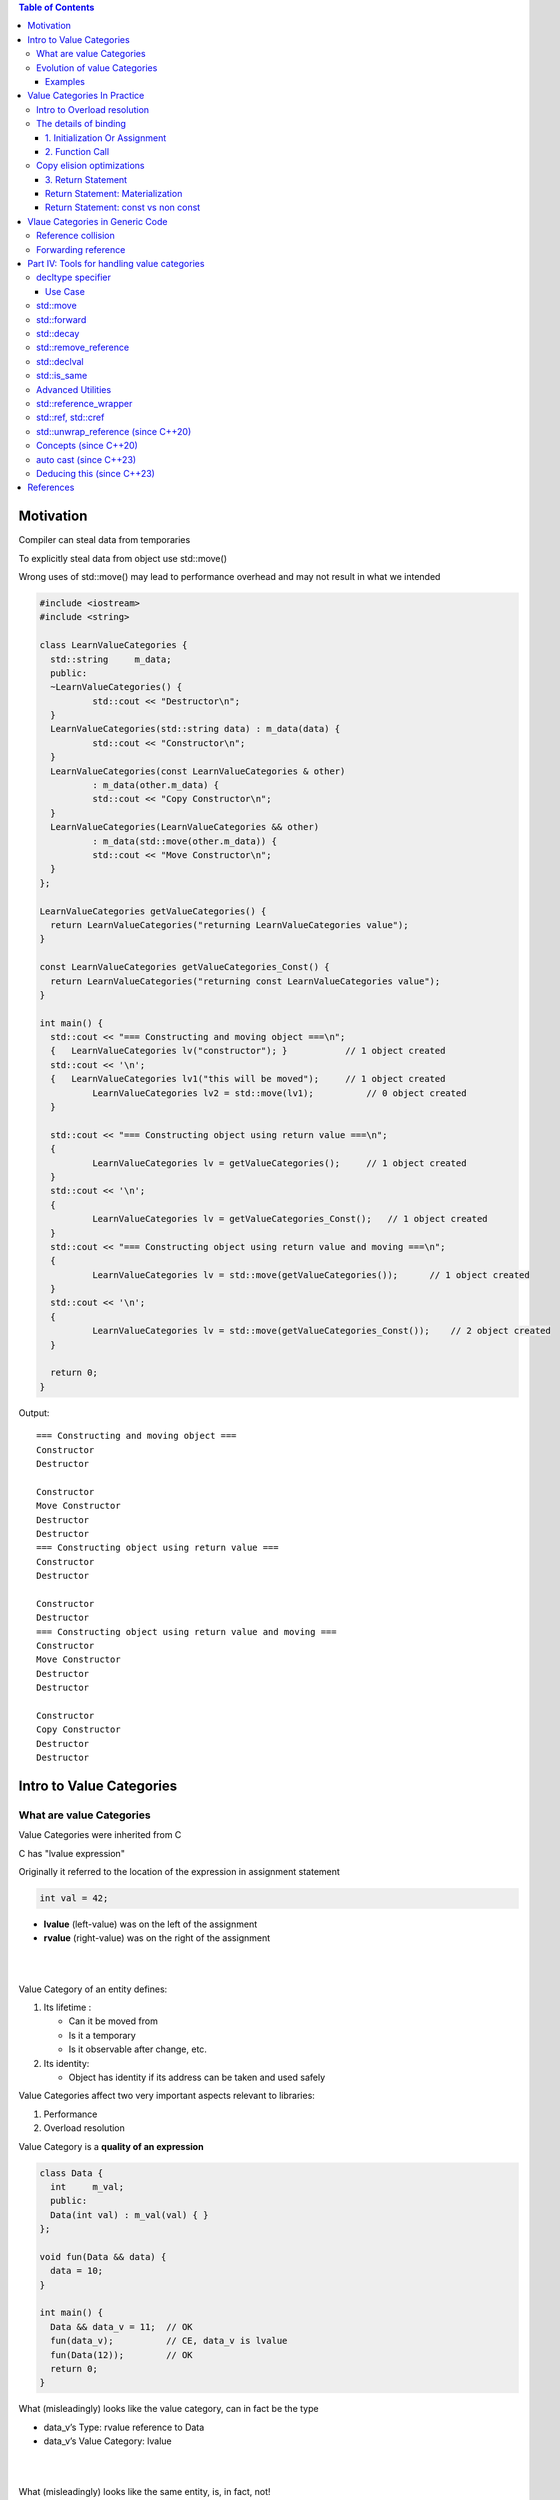 
.. contents:: Table of Contents

Motivation
-----------

Compiler can steal data from temporaries 

To explicitly steal data from object use std::move()

Wrong uses of std::move() may lead to performance overhead and may not result in what we intended


.. code:: cpp

	#include <iostream>
	#include <string>

	class LearnValueCategories {
	  std::string     m_data;
	  public:
	  ~LearnValueCategories() { 
		  std::cout << "Destructor\n";
	  }
	  LearnValueCategories(std::string data) : m_data(data) { 
		  std::cout << "Constructor\n";
	  }
	  LearnValueCategories(const LearnValueCategories & other) 
		  : m_data(other.m_data) {
		  std::cout << "Copy Constructor\n";
	  }
	  LearnValueCategories(LearnValueCategories && other) 
		  : m_data(std::move(other.m_data)) {
		  std::cout << "Move Constructor\n";
	  }
	};

	LearnValueCategories getValueCategories() {
	  return LearnValueCategories("returning LearnValueCategories value");
	}

	const LearnValueCategories getValueCategories_Const() {
	  return LearnValueCategories("returning const LearnValueCategories value");
	}

	int main() {
	  std::cout << "=== Constructing and moving object ===\n";
	  {   LearnValueCategories lv("constructor"); }           // 1 object created
	  std::cout << '\n';
	  {   LearnValueCategories lv1("this will be moved");     // 1 object created
		  LearnValueCategories lv2 = std::move(lv1);          // 0 object created
	  }

	  std::cout << "=== Constructing object using return value ===\n";
	  {
		  LearnValueCategories lv = getValueCategories();     // 1 object created
	  }
	  std::cout << '\n';
	  {
		  LearnValueCategories lv = getValueCategories_Const();   // 1 object created
	  }
	  std::cout << "=== Constructing object using return value and moving ===\n";
	  {
		  LearnValueCategories lv = std::move(getValueCategories());      // 1 object created
	  }
	  std::cout << '\n';
	  {
		  LearnValueCategories lv = std::move(getValueCategories_Const());    // 2 object created
	  }

	  return 0;
	}

Output::

	=== Constructing and moving object ===
	Constructor
	Destructor

	Constructor
	Move Constructor
	Destructor
	Destructor
	=== Constructing object using return value ===
	Constructor
	Destructor

	Constructor
	Destructor
	=== Constructing object using return value and moving ===
	Constructor
	Move Constructor
	Destructor
	Destructor

	Constructor
	Copy Constructor
	Destructor
	Destructor


Intro to Value Categories
--------------------------

What are value Categories
^^^^^^^^^^^^^^^^^^^^^^^^^^

Value Categories were inherited from C

C has "lvalue expression"

Originally it referred to the location of the expression in assignment statement

.. code:: cpp

    int val = 42;

- **lvalue** (left-value) was on the left of the assignment 
- **rvalue** (right-value) was on the right of the assignment 

|
|

Value Category of an entity defines:

#. Its lifetime :

   - Can it be moved from
   - Is it a temporary
   - Is it observable after change, etc.

#. Its identity:

   - Object has identity if its address can be taken and used safely

Value Categories affect two very important aspects relevant to libraries:

#. Performance
#. Overload resolution


Value Category is a **quality of an expression**

.. code:: cpp

	class Data {
	  int     m_val;
	  public:
	  Data(int val) : m_val(val) { }
	};

	void fun(Data && data) {
	  data = 10;
	}

	int main() {
	  Data && data_v = 11;  // OK
	  fun(data_v);          // CE, data_v is lvalue
	  fun(Data(12));        // OK
	  return 0;
	}


What (misleadingly) looks like the value category, can in fact be the type

- data_v’s Type: rvalue reference to Data
- data_v’s Value Category: lvalue


|
|

What (misleadingly) looks like the same entity, is, in fact, not!

**The entity can have different VC in different contexts**

During a function call:

- Step I : Calls constructor, creates an unnamed temp Data(12)
- Step II : 'Data(12)' binds to the rvalue reference data
- Step III : The entity which used to be 'Data(12)' has a name data, therefore, **in the scope of fun(), data is now an lvalue**

Each expression has two properties:

#. A type (including CV qualifiers)
#. A value category

.. image:: .resources/value_categories.png

Introduced in: `N3055 <http://www.open-std.org/jtc1/sc22/wg21/docs/papers/2010/n3055.pdf>`_ : A Taxonomy of Expression Value Categories (William M. Miller, 2010)


Value Categories changed throughout C++ versions, affected by the rules defining references , move semantics and copy elision

Evolution of value Categories
^^^^^^^^^^^^^^^^^^^^^^^^^^^^^^

**C language**

Three types of expressions:

- lvalue expression
- Non lvalue object expression
- Function designator expression

**C++98: added lvalue references**

Expression is either an lvalue or an rvalue

- lvalue : Objects, Functions, References
- rvalue : Non-lvalue (can be bound by const lvalue reference)

**C++03**

- No significant change


**C++11: added rvalue references, move semantics**

.. list-table::
	header-rows: 1

	*	-
		- Has Identity (glvalue)
		- Doesn’t have identity
		
	*	- Can’t be moved from
		- lvalue
		- 
		
	*	- Can be moved from (rvalue)
		- xvalue
		- prvalue
		
**C++17: Added guaranteed copy elision**

.. list-table::
	header-rows: 1

	*	-
		- Has Identity (glvalue)
		- Doesn’t have identity
		
	*	- Can’t be moved from
		- lvalue
		- 
		
	*	- Can be moved from (rvalue)
		- xvalue
		- prvalue’s materialization

"The result of a prvalue is the value that the expression stores into its context"
	
**C++20**

[N4861] (March 2020)

- `P0527 <https://www.open-std.org/jtc1/sc22/wg21/docs/papers/2018/p0527r1.html>`_ : Implicitly move from rvalue references in return statements (David Stone)
- Editorial: Moved Value Categories section from [basic] to [expt]
	
[N4868] (Oct 2020)

- Removed “bit field” from the value categories primary definitions

**C++23 draft (latest):**

- `P0847 <https://www.open-std.org/jtc1/sc22/wg21/docs/papers/2021/p0847r7.html>`_ : Deducing this Gašper Ažman , Sy Brand, Ben Deane, Barry Revzin
- P0847 also added like_t
- `P2445 <https://www.open-std.org/jtc1/sc22/wg21/docs/papers/2021/p2445r0.pdf>`_ : std::forward_like

.. image:: .resources/value_categories_02.png

**Main Categories (classification only)**

- glvalue : expression whose evaluation determines the identity of an object or function
- rvalue : a prvalue or an xvalue

**Subcategories**

- lvalue : glvalue that is not an xvalue
- xvalue : glvalue that denotes an object whose resources can be reused (usually because it is near the end of its lifetime)
- prvalue : expression whose evaluation initializes an object, or computes the value of the operand of an operator, as specified by the context in which it appears, or an expression that has type cv void


Examples
~~~~~~~~~~

**Lvalue** lvalue is something that have an identity

.. code:: cpp

	struct Data { int n; int pn = n; };
	Data& getData (Data& d) { return d }

	int a = 42;			// a is lvalue
	int b = a;			// b is lvalue

	int& iref = a;		// iref is lvalue
	int* iptr = &a;		// iptr is lvalue

	int&& ra = 42;
	a++;
	++a;				// ++a is lvalue

	int arr[] = {1, 2, 3};	// arr[] is lvalue
	arr[0] = 73;			// arr[0] is lvalue

	Data d;				// d is lvalue
	(&d)->n = 42;		// (&d)->n is lvalue
	d.n = 73;			// d.n is lvalue
	*d.pn = 42;			// *d.pn is lvalue

	string s ="Hello World";	// s is lvalue
	a==b ? b : c;		// is lvalue when b and c are lvalues

	Data c = getData(d);	// return value of function that creates c is lvalue


.. note::

ra has the type: rvalue reference to int, with the value category: lvalue
	


**prvalue**

.. code:: cpp

	struct Data {
		int n;
		int foo() { this->n = 4 ; }	// this is prvalue, 4 is prvalue
	};

	int a = 42;		// 42 is prvalue

	int* pa = &a;	// &a is prvalue
	pa = nullptr;	// nullptr is prvalue

	a++;			// built-in post increment a++ is prvalue
	++a;

	auto l = [](){ return 2 ;};	// lambda [](){ return 2 ;} is prvalue

	Data d;
	Data* dp = &d;

	Data();

	d->n = 6;		// 6 is prvalue
	d.n	 = 6;		// 6 is prvalue

	string s ="Hello World";	

	a==a ? throw 4 : throw 2;	// throw is prvalue void
	bool equals = a==42;	// a==42 is prvalue



**xvalue**

.. code:: cpp

	struct Data { int n; int* pn = &n; };
	Data d1 = Data(42);		// Data(42) is xvalue
	d1.*pn = 73;

	Data d2 = std::move(d1);	// std::move(d1) is xvalue

	// Data().n is xvalue, because in order to get n we need to create the object even if its temporary
	Data().n;				// Data().n is xvalue


	Data getData () {
		return Data(73);
	}

	Data d3 = getData();		// function return value is xvalue
	d1==d2 ? Data(42) : Data(73);	// return value of ternary is xvalue


Value Categories In Practice
-------------------------------

Intro to Overload resolution
^^^^^^^^^^^^^^^^^^^^^^^^^^^^^^

Overload resolution of functions affected by value Categories

To Compile a function call, compiler creates list of candidates, then finds correct Overload

**Overload resolution**

- Picking the correct function from group of candidates
- Function candidates are picked according to function name (Name lookup)
- May include Template Argument Deduction (TAD) and Argument Dependent Lookup (ADL)


**Template Argument Deduction (TAD)**

- Value category of an expression affects type deduction
- Involves non-trivial deduction rules (out of scope) 
  (e.g. deduction of T from multiple parm with different value categories) 
  
The details of binding
^^^^^^^^^^^^^^^^^^^^^^^^

Expressions with different Value Categories bind ” to different types of References

The Reference type which binds the expression determines the permitted operations

Binding rules are important for

#. Initialization or assignment
#. Function call (including non static class member function called on an object)
#. Return statement


.. code:: cpp

	int main() {
		int val = 5;

		int&            ref     = val;
			        ref     = 65;
		const int&      cref    = val;
				cref    = 67;       // CE

		int&&           rref    = val + 75;
				rref    = 68;      
		const int&&     crref   = val + 80;
				crref   = 75;       // CE

	}
	
	
1. Initialization Or Assignment
~~~~~~~~~~~~~~~~~~~~~~~~~~~~~~~~~

Rule

.. list-table::
	header-rows: 1

	*	- 
		- Binds lvalues?
		- Binds rvalues?
		
	*	- lvalue reference
		- ✓
		- ❌
		
	*	- const lvalue reference
		- ✓
		- ✓

	*	- rvalue reference
		- ❌
		- ✓
		
	*	- const rvalue reference
		- ❌
		- ✓

.. code:: cpp

	int main() {
		int val = 5;

		int&        ref1     = val;
		int&        ref2     = 10;        // CE

		const int&  cref1    = val;
		const int&  cref2    = 20;

		int&&       rref1    = val;       // CE
		int&&       rref2    = val + 75;

		const int&& crref1   = val;       // CE
		const int&& crref2   = val + 80;

	}


The Lifetime of an object can be extended by binding to references:

const lvalue reference : extends lifetime of an object (not allowing modification)
rvalue reference : extends lifetime of a temporary objects


2. Function Call
~~~~~~~~~~~~~~~~~~~~~~


.. code:: cpp

	class Data {
		int     m_val;
		
		public:
		Data(int val) : m_val(val) { }
	};

	void fun(Data & ) { }           // 1
	void fun(const Data & ) { }     // 2
	void fun(Data && ) { }          // 3
	void fun(const Data && ) { }    // 4

	const Data getData(int x) {
		return Data(x);
	}

	int main() {
		Data data(5);

		Data&       lval_ref    = data;
		const Data& clval_ref   = data;

		fun(lval_ref);      // lvalue: 1, 2
		fun(clval_ref);     // const lvalue: 2

		Data&&          rval_ref    = Data(55);
		const Data&&    crval_ref   = Data(55);

		fun(rval_ref);      // lvalue: 1, 2
		fun(crval_ref);     // const lvalue: 2

		fun(Data(11));      // xvalue: 3, 4, 2
		fun(getData(12));   // const xvalue: 4, 2

	}


Limitations on the object in the context of the function are according to the binding function

.. list-table::
	header-rows: 1

	*	- 
		- Function can modify data?
		- Caller can observe (old) data?
		
	*	- lvalue reference
		- ✓
		- ✓
		
	*	- const lvalue reference
		- ❌
		- ✓

	*	- rvalue reference
		- ✓
		- ❌
		
		
	*	- const rvalue reference
		- ❌
		- ❌



Non-static member functions behave similarly

**deleted const rvalue reference overload will block rvalue binding**

Copy elision optimizations
^^^^^^^^^^^^^^^^^^^^^^^^^^^

3. Return Statement
~~~~~~~~~~~~~~~~~~~~~

- Starting from C++17, the behavior of VCs is affected by:
  "P0135 : Guaranteed copy elision (…)"
  
- There are two mandatory elisions of copy and move constructors:

  1. Object initialization
  
  .. code:: cpp
  
	Data d = Data(Data(42));	// 1 CTOR (avoids: CTOR, Copy CTOR)
	
  2. Return statement:
  
  An unnamed Return Value Optimization (RVO): 
  .. code:: cpp
  
	Data getData int x){ return Data(x); }
	Data d = getData(42);		// 1 CTOR (avoids: CTOR, Move CTOR)
	

No change in non mandatory Named Return Value Optimization (NRVO)

.. code:: cpp

	Data getData int x){ Data d(x) return d; }
	Data d = getData(42);		// 1 CTOR (avoids: CTOR, Move CTOR)
	
Return Statement: Materialization
~~~~~~~~~~~~~~~~~~~~~~~~~~~~~~~~~~

Temporary materialization conversion [conv.rval]
A prvalue of type T can be converted to an xvalue of type T.
This conversion initializes a temporary object of type T from the prvalue by evaluating the prvalue with the temporary object as its result object, and produces an xvalue denoting the temporary object
[in order to materialize] T shall be a complete type.

.. code:: cpp

	Data getData(int x){ return Data(x); }
	Data d = getData(42);

1. prvalue of type Data
2. Temp data evaluating prvalue
3. Produces an xvalue

.. code:: cpp

	Data getData int x){ Data d(x) return d; }
	Data d = getData(42);
	
1. lvalue of type Data
2. lvalue initializes temp data
3. Produces an xvalue


Return Statement: const vs non const
~~~~~~~~~~~~~~~~~~~~~~~~~~~~~~~~~~~~

.. code:: cpp

	Data getData int x){ return Data(x); }
		
	Data		data		= getData(13);	// lval (no temporary, RVO)
	Data&		ref_data	= getData(13);	// Error: xval -> non const lval ref
	const Data&	cref_data	= getData(13);	// xval -> const lval ref (extends lifetime)
	Data&&		rref_data	= getData(13);	// xval -> rval ref  (extends lifetime)

	
.. code:: cpp

	const Data getData int x){ return Data(x); }	

	
	Data			data		= getData(13);	// lval (no temporary, RVO)	
	Data&			ref_data	= getData(13);	// Error: const xval -> non const lval ref
	const Data&		cref_data	= getData(13);	// const xval -> const lval ref (extends lifetime)
	Data&&			rref_data	= getData(13);	// Error: const xval -> rval ref
	const Data&&	crref_data	= getData(13);	// const xval -> const rval ref (extends lifetime)
	
	
Vlaue Categories in Generic Code
---------------------------------

Template instantiation and overload resolution are affected by the value category of the expression

When a function template participates in overload resolution, Template Argument Substitution Occurs

Template arguments can be affected by lvalue-to-rvalue, array-to-pointer, or function-to-pointer implicit conversion (as in auto)


Reference collision
^^^^^^^^^^^^^^^^^^^^^^

In case of concatenation of multiple ‘&’ symbols:

- In generic code
- In code using type aliases

Compiler performs Reference Collision:

.. code:: cpp

	typedef int&    lvalue_ref_t;
	typedef int&&   rvalue_ref_t;

	template<typename T>
	void fun(T t) { }

	template<>
	void fun(lvalue_ref_t t) { }    //  lvalue_ref_t -> int&

	template<>
	void fun(lvalue_ref_t& t) { }   // lvalue_ref_t&    -> int&&    -> int&

	int main() {
		int     val = 5;

		lvalue_ref_t&   lref    = val;  // lvalue_ref_t&    -> int&&    -> int&
		lvalue_ref_t&&  rref    = val;  // lvalue_ref_t&&   -> int&&&   -> int&

		rvalue_ref_t&   rref1   = val;  // rvalue_ref_t&    ->  int&&&  -> int&
		rvalue_ref_t&&  rref2   = 72;   // rvalue_ref_t&&   ->  int&&&& -> int&&

		return 0;
	}

Forwarding reference	
^^^^^^^^^^^^^^^^^^^^^^

Forwarding parameters inside a function template should consider Value Categories

The term for them was first suggested by Scott Myers, “universal reference”

Later formalized as "forwarding reference" [temp.deduct.call]

Due to TAD, “ rvalue reference” has a special meaning in context of function template:

T&& keeps the value category of the type the instantiation is based on

Type is deduced in order to keep the value category of the expression


.. code:: cpp

	template<typename T>
	void fun(T&& t) { }

	int main() {
		int val = 5;
		const int & cref = val;
		int&& rref = 13;

		fun(val);               // T&&  -> int&&        -> T = int&
		fun(cref);              // T&&  -> const int&&  -> T = const int&
		fun(std::move(val));    // T&&  -> int&&        -> T = int
		auto && uref = rref;    // T&&  -> int&&        -> T = int&
		
	}


Part IV: Tools for handling value categories
--------------------------------------------

when template function is considered for overload resolution, Template Argument Substitution occurs

Standard library and language provide different methods for querying and adjusting value category
Following type_traits are example

.. code :: cpp

	std::is_lvalue_reference<T>
	std::is_rvalue_reference<T>

Follwing section will use type traits, decltype and overload resolution to determine value category

- decltype specifier
- std::move
- std::forward
- std::decay
- std::remove_reference
- std::declval
- std::is_same


decltype specifier
^^^^^^^^^^^^^^^^^^^

.. code:: cpp

	decltype(expression)
	
Evaluates an expression , yields its type + value category (AKA the declared

decltype (unlike auto) preserves value category. For an expression of type T, 

If expression is

xvalue,		yields	T&&

lvalue,		yields	T&

prvalue,	yields	T	

Can be used instead of a type, as a placeholder which preserves value categories

.. code:: cpp

	int fun(int i) {
		return std::move(i);
	}

	int	i = 73;
	auto a = fun(i);		// Type: int | VC: lvalue
	decltype (auto) b = fun(i);	// Type: rvalue ref | VC: lvalue 


The fine print:

- The T prvalue doesn’t materialize, so T can be an incomplete type (C++17)
- If evaluation fails (entity is not found or overload resolution fails), program is ill formed

**((expression)) has a special meaning, and yields an lvalue expression**

.. code:: cpp

	int&& a = 42;
	decltype(a) b = 42;		// Type: rvalue ref to int | VC: lvalue
	decltype((a)) c = 73;	// Error! Binding non const lvalue ref to prvalue

Use Case
~~~~~~~~~~

1. When the type is unknown (syntax is available from C++14)

.. code:: cpp

	template <typename T, typename U>
	decltype(auto) Add(T t, U u) {
		return t + u;
	};

	template typename T>
	decltype(auto) Wrapper(T&& t) {
		// do something...
		return std::forward<T>(t);
	};


2. To preserve the value category of the expression

.. code:: cpp

	int a = 42;		// Type: rvalue ref to int | VC: lvalue
	decltype(a) b = a;	// Error! (binding rvalue ref to an lvalue ref a)
	decltype(a) c = 73;	// Type: rvalue ref to int | VC: lvalue
	decltype((a)) d = a;	// Type: lvalue ref to int | VC: lvalue


std::move
^^^^^^^^^^^^^

.. code:: cpp

	std::move(expression);

Utility function, produces an xvalue expression T&&

Equivalent to static_cast to a T rvalue reference type

.. code:: cpp

	static_cast<typename std::remove_reference <T>::type&&>(t);

std::move may not always do what you hoped

.. code:: cpp

	void fun(int& x) {
		cout << "int&";
	}
	void fun(const int& x) {
		cout << "const int&";
	}
	void fun(int&& x) {
		cout << "int&&";
	}

	int main() {
		int a = 73;
		int b = a;
		const int c = a;
		const int d = 42;
		fun(std::move(b));  // int&&        ->  fun(int&&)
		fun(std::move(c));  // const int&   ->  fun(const int&)
		fun(std::move(d));  // const int&&  ->  fun(const int&)
	}

std::forward
^^^^^^^^^^^^^

.. code:: cpp

	std::forward<T>(expression);

Suggested utility function, **preserves value category of the object passed to the template**

std::forward uses std::remove_reference<T> to get the value type

Commonly used combined with forwarding reference

.. code:: cpp

	#include <iostream>

	void fun(int& x) {
		std::cout << "int& \n";
	}
	void fun(const int& x) {
		std::cout << "const int& \n";
	}
	void fun(int&& x) {
		std::cout << "int&& \n";
	}

	template<typename T>
	void forward_wrapper(T&& t) {
		fun(std::forward<T>(t));
	}

	template<typename T>
	void no_forward_wrapper(T&& t) {
		fun(t);
	}

	int main() {
		int a = 73;
		const int & cref = a;

		forward_wrapper(a);         // int&
		no_forward_wrapper(a);      // int&

		forward_wrapper(cref);      // const int&
		no_forward_wrapper(cref);   // const int&

		forward_wrapper(5);         // int&&
		no_forward_wrapper(5);      // int&

	}

Output::

	int& 
	int& 
	const int& 
	const int& 
	int&& 
	int& 


std::decay
^^^^^^^^^^^^^

.. code:: cpp

	std::decay<T>::type;
	std::decay_t<T>;
	
Performs the following conversions:

#. Array to pointer
#. Function to function pointer
#. lvalue to rvalue (removes cv qualifiers, references) (issue for move only types)

It resembles "auto"s behavior ("auto" performs auto decay)

.. code:: cpp

	template<typename T, typename U>
	struct decay_is_same 
		: std::is_same typename std::decay<T>::type, U>
	{};

	decay_is_same<int&, int >::value; // true


std::remove_reference
^^^^^^^^^^^^^^^^^^^^^^

.. code:: cpp
	
	std::remove_reference<T>::type;
	std::remove_reference_t<T>;
	


If the type T is a reference type, 
	provides the member typedef type which is the type referred to by T. 
Otherwise type is T.

.. code:: cpp

	#include <iostream>
	#include <type_traits>
	 
	int main() {
		std::cout << std::boolalpha;
	 
		std::cout << "std::is_same_v<int, std::remove_reference_t<int>> "
				  << std::is_same_v<int, std::remove_reference_t<int>> << '\n';
		std::cout << "std::is_same_v<int, std::remove_reference_t<int&>> "
				  << std::is_same_v<int, std::remove_reference_t<int&>> << '\n';
		std::cout << "std::is_same_v<int, std::remove_reference_t<int&&>> "
				  << std::is_same_v<int, std::remove_reference_t<int&&>> << '\n';
		std::cout << "std::is_same_v<const int, std::remove_reference_t<int>> "
				  << std::is_same_v<const int, std::remove_reference_t<const int&>> << '\n';
	}

Output::

	std::is_same_v<int, std::remove_reference_t<int>> true
	std::is_same_v<int, std::remove_reference_t<int&>> true
	std::is_same_v<int, std::remove_reference_t<int&&>> true
	std::is_same_v<const int, std::remove_reference_t<int>> true


std::declval
^^^^^^^^^^^^^

.. code:: cpp

	std::declval<T>;
	
Utility function, produces:

	- xvalue expression T&&
	- If T is void, returns T
	
Can be used with expression to return the expression’s reference type

**Can return a non constructible or incomplete type**

.. code:: cpp

	struct Type {
		int a;
		int Foo() { return 42; }

	   private:
		Type() {}
	};

	int main() {
		Type t;                          // CE
		typeid(declval<Type>()).name();  // type
	}


Combined with decltype, can get the type of a member (even when Type is non constructible)

.. code:: cpp

	decltype(declval<Type>().a) b = 73;

Shouldn’t be used in an evaluated context (evaluating std::decltype is an error)


**std::declval allows us to access T members, in a way preserves value categories**

.. code:: cpp

	#include <utility>

	struct Type {
		int a;
		int ra = a;
		int getA() { return int(73); }
		int getRefA() { return ra; }

	   private:
		Type(int i) : a(int (i)) {}
	};

	int main() {
		std::declval<Type>().a;         // xvalue
		std::declval<Type>().ra;        // lvalue
		std::declval<Type>().getA();    // prvalue
		std::declval<Type>().getRefA(); // lvalue
	}

decltype and declval are often used to transform between type and instance, for example:

.. code:: cpp

	template<typename Derived>
	using begin_adaptor_t = detail::decay_t<(decltype(
		range_access::begin_adaptor(std::declval<Derived &>()))>;
		
		

std::is_same
^^^^^^^^^^^^^

.. code :: cpp

	std::is_same<T, U>::value;
	std::is_same_v<T, U>::value;
	
Can be used to evaluate equality, including the value category of the expression

.. code:: cpp

	std::is_same_v<int, int>;			// true
	std::is_same_v<int&, int>;			// false
	std::is_same_v<decltype(a), int>;	// true
	
	template<typename T, typename U>
	struct remove_reference_is_same : 
			std::is_same<typename std::remove_reference_t<T>, U> 
	{ };
	
	


Advanced Utilities
^^^^^^^^^^^^^^^^^^^^

- std::reference_wrapper
- std::ref, std::cref
- std::unwrap_reference	(since C++20)
- Concepts		(since C++20)
- auto cast		(since C++23)
- Deducing this		(since C++23)



std::reference_wrapper
^^^^^^^^^^^^^^^^^^^^^^^^

.. code:: cpp

	std::reference_wrapper<T>;
	
Functional helper, produces lvalue expression which can be used in same places as a reference

std::reference_wrapper provides extra safety of avoiding dangling reference

can be used to create a container of objects of non-constructible or incomplete types

std::ref and std::cref are often used to generate std::reference_wrapper objects

std::reference_wrapper is also used to pass objects by reference	

.. code:: cpp

        #include <iostream>
        #include <type_traits>
        #include <array>
        #include <vector>

        class Type {
                int a;
                Type(int val) : a(val) {}
                
                public:
                friend Type getType(int i);

                friend std::ostream & operator<<(std::ostream & os, const Type & t) {
                        std::cout << t.a;
                        return os;
                }
        };

        Type getType(int i) {
                return Type(i);
        }

        int main() {
                std::array  larr = {getType(1), getType(2), getType(3), getType(4), getType(5)};
                std::vector<std::reference_wrapper<Type>>   vec(larr.begin(), larr.end());
                std::cout << "vec.at(0): " << vec.at(0) << '\n';
                std::cout << "vec.at(4): " << vec.at(4) << '\n';
        }

Output::

	vec.at(0): 1
	vec.at(4): 5

std::ref, std::cref
^^^^^^^^^^^^^^^^^^^^^

Function helper, takes an lvalue reference to object (overload (const) rvalue reference is deleted)

Produces an object of type std::reference_type

Sarting from C++20, T may be incomplete type


.. code:: cpp

	#include <iostream>
	#include <type_traits>
	#include <array>
	#include <vector>

	class Type {
		int a;
		Type(int val) : a(val) {}
		
		public:
		friend Type getType(int i);

		friend std::ostream & operator<<(std::ostream & os, const Type & t) {
			std::cout << t.a;
			return os;
		}
	};

	Type getType(int i) {
		return Type(i);
	}

	template<typename T>
	void require_ref(T t) {
		std::cout << "Inside require_ref: " << t << '\n';
	}

	int main() {
		std::array  larr = {getType(1), getType(2), getType(3), getType(4), getType(5)};
		std::vector<std::reference_wrapper<Type>>   vec;
		vec.push_back(std::ref(larr.at(0)));
		vec.push_back(std::ref(larr.at(1)));
		vec.push_back(std::ref(larr.at(2)));
		vec.push_back(std::ref(larr.at(3)));
		vec.push_back(std::ref(larr.at(4)));

		std::cout << "vec.at(0): " << vec.at(0) << '\n';
		std::cout << "vec.at(4): " << vec.at(4) << '\n';

		int a = 15;
		require_ref(a);
		require_ref(std::ref(a));
		require_ref(std::cref(a));
	}

Output::

	vec.at(0): 1
	vec.at(4): 5
	Inside require_ref: 15
	Inside require_ref: 15
	Inside require_ref: 15


std::unwrap_reference	(since C++20)
^^^^^^^^^^^^^^^^^^^^^^^^^^^^^^^^^^^^^^^

.. code:: cpp

	std::unwrap_reference<T>::type;
	std::unwrap_reference_t<T>;

Produces Type

If T is std::reference_wrapper<U> for some type U, 
	type is  U&; 
otherwise, 
	type is T
	
.. code:: cpp

        std::unwrap_ref_decay<T>::type;
	std::unwrap_ref_decay<T>;
	
If T is std::reference_wrapper<U> (possibly CV qualified) for some type U, 
	type is  U&; 
otherwise, 
	type is std::decay_t<T>


Concepts        (since C++20)
^^^^^^^^^^^^^^^^^^^^^^^^^^^^^^^

.. code:: cpp

	tempplate<Concept T>
	auto fun(T t);

Concepts can be used to constraint the value category of the entity acceptable in an algorithm

Example Library Concepts:

**std::move_constructible**


Concept is satisfied if:

- T is a reference type
- T is an object type which can be constructed from a T rvalue

**std::movable**

Concept is satisfied if:

T is an object, which also satisfies 
std::move_constructible<T>
assignable_from<T& T> (using std::is_lvalue_reference, std::forward etc.)
std::swappable<T>


These as well as the <type_traits> are available for constructing our own concepts

auto cast	(since C++23)
^^^^^^^^^^^^^^^^^^^^^^^^^^^^^^^

Result is a prvalue of an object type(discards CV qualifier)

can also be used combined with "decltype"

int a = 42;		// lvalue (int)
auto & b = a;	// lvalue (int&)
auto c(b);		// lvalue (int&)
auto(c);		// prvalue


Deducing this	(since C++23)
^^^^^^^^^^^^^^^^^^^^^^^^^^^^^^^

.. code:: cpp

	tempplate<typename T>
	auto fun(this T&& t);

Allows specifying from within a member function the value category of the expression it’s invoked on

.. code:: cpp

	struct Type {
		// pre C++23
		auto fun() const &;
		auto fun() &;
		auto fun() &&;

		// since C++23
		auto fun(this const Type&);
		auto fun(this Type&);
		auto fun(this Type&&);
	};

Combined with the forwarding reference, we can now write all these in a single template function

.. code:: cpp

	struct Type {
		template<typename Self>
		auto fun(this Self self);
	};

"Deducing this" feature introduced two new utilities: like_t ` and forward_like <T>(u)`
	like_t <T,U>
	
Applies CV and ref qualifiers of T onto U (introduced in P0847)

.. code:: cpp

	like_t<double&, int>			// int
	like_t<const double&, int>		// const int&
	like_t<double &&, int>			// int&&
	like_t<const double &&, int>	// const int

forward_like<T>(u)	->	forward<like_t<T, decltype(u)>>(u)

Forwards instance of type U with CV and ref qualifiers of T (introduced in P2445)

.. code:: cpp

	int a = 5;
	forward_like<double &>(a);			// int&
	forward_like<const double &&>(a)	// const int&


References
-----------

`Back to Basics: Master C++ Value Categories With Standard Tools - Inbal Levi - CppCon 2022 <https://www.youtube.com/watch?v=tH0Z2OvHAd8>`_
`Master Value Categories With Standard Tools - Inbal Levi - CppNow 2022 <https://www.youtube.com/watch?v=D52fZsQ9j4o>`_


